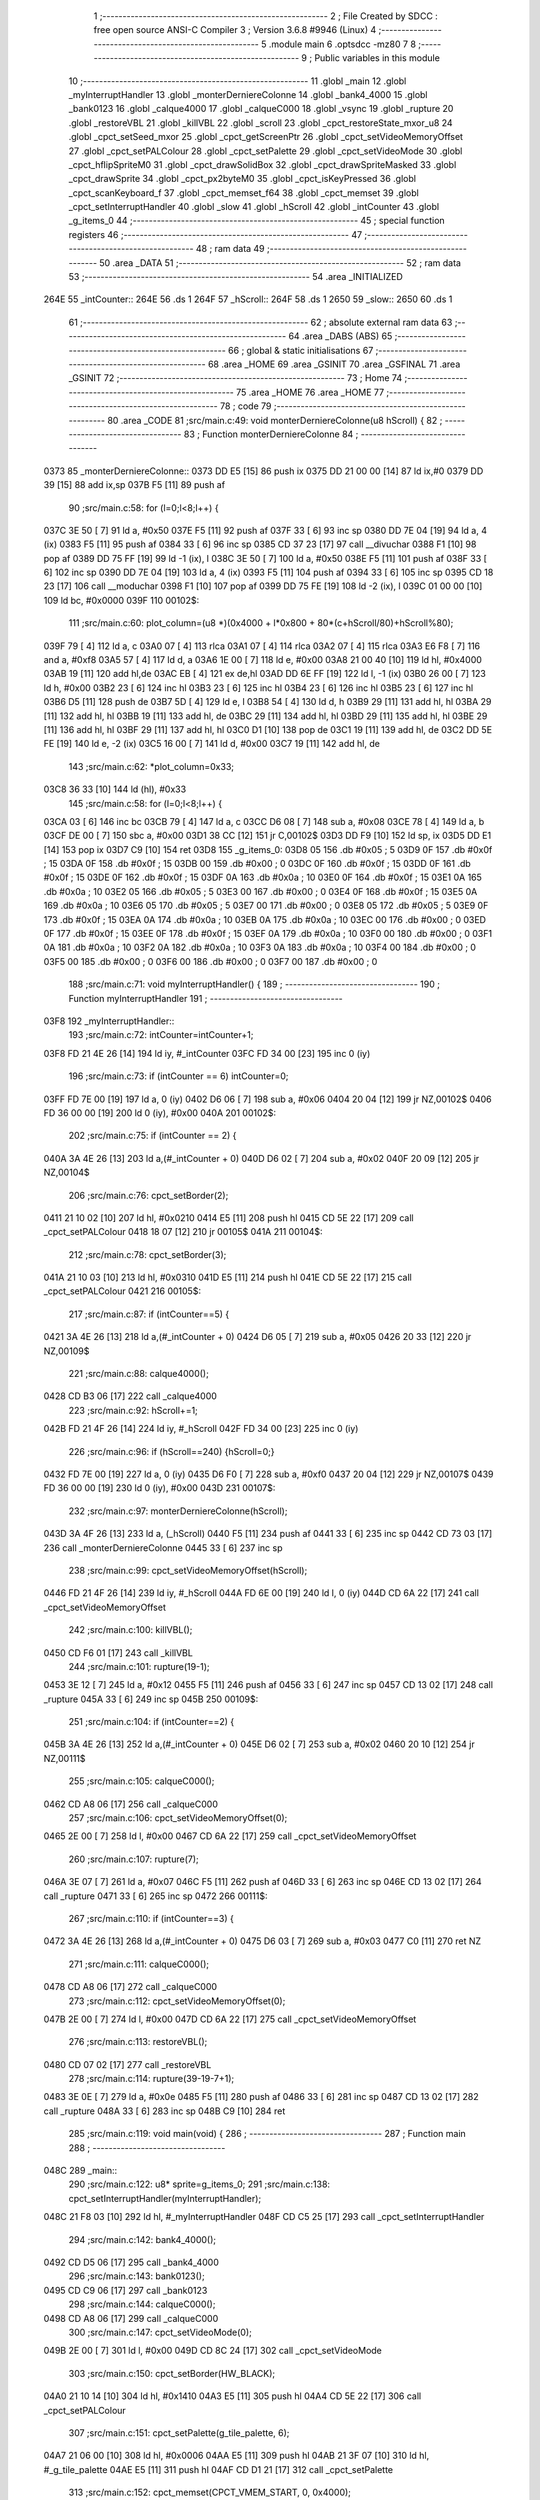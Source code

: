                               1 ;--------------------------------------------------------
                              2 ; File Created by SDCC : free open source ANSI-C Compiler
                              3 ; Version 3.6.8 #9946 (Linux)
                              4 ;--------------------------------------------------------
                              5 	.module main
                              6 	.optsdcc -mz80
                              7 	
                              8 ;--------------------------------------------------------
                              9 ; Public variables in this module
                             10 ;--------------------------------------------------------
                             11 	.globl _main
                             12 	.globl _myInterruptHandler
                             13 	.globl _monterDerniereColonne
                             14 	.globl _bank4_4000
                             15 	.globl _bank0123
                             16 	.globl _calque4000
                             17 	.globl _calqueC000
                             18 	.globl _vsync
                             19 	.globl _rupture
                             20 	.globl _restoreVBL
                             21 	.globl _killVBL
                             22 	.globl _scroll
                             23 	.globl _cpct_restoreState_mxor_u8
                             24 	.globl _cpct_setSeed_mxor
                             25 	.globl _cpct_getScreenPtr
                             26 	.globl _cpct_setVideoMemoryOffset
                             27 	.globl _cpct_setPALColour
                             28 	.globl _cpct_setPalette
                             29 	.globl _cpct_setVideoMode
                             30 	.globl _cpct_hflipSpriteM0
                             31 	.globl _cpct_drawSolidBox
                             32 	.globl _cpct_drawSpriteMasked
                             33 	.globl _cpct_drawSprite
                             34 	.globl _cpct_px2byteM0
                             35 	.globl _cpct_isKeyPressed
                             36 	.globl _cpct_scanKeyboard_f
                             37 	.globl _cpct_memset_f64
                             38 	.globl _cpct_memset
                             39 	.globl _cpct_setInterruptHandler
                             40 	.globl _slow
                             41 	.globl _hScroll
                             42 	.globl _intCounter
                             43 	.globl _g_items_0
                             44 ;--------------------------------------------------------
                             45 ; special function registers
                             46 ;--------------------------------------------------------
                             47 ;--------------------------------------------------------
                             48 ; ram data
                             49 ;--------------------------------------------------------
                             50 	.area _DATA
                             51 ;--------------------------------------------------------
                             52 ; ram data
                             53 ;--------------------------------------------------------
                             54 	.area _INITIALIZED
   264E                      55 _intCounter::
   264E                      56 	.ds 1
   264F                      57 _hScroll::
   264F                      58 	.ds 1
   2650                      59 _slow::
   2650                      60 	.ds 1
                             61 ;--------------------------------------------------------
                             62 ; absolute external ram data
                             63 ;--------------------------------------------------------
                             64 	.area _DABS (ABS)
                             65 ;--------------------------------------------------------
                             66 ; global & static initialisations
                             67 ;--------------------------------------------------------
                             68 	.area _HOME
                             69 	.area _GSINIT
                             70 	.area _GSFINAL
                             71 	.area _GSINIT
                             72 ;--------------------------------------------------------
                             73 ; Home
                             74 ;--------------------------------------------------------
                             75 	.area _HOME
                             76 	.area _HOME
                             77 ;--------------------------------------------------------
                             78 ; code
                             79 ;--------------------------------------------------------
                             80 	.area _CODE
                             81 ;src/main.c:49: void monterDerniereColonne(u8 hScroll) {
                             82 ;	---------------------------------
                             83 ; Function monterDerniereColonne
                             84 ; ---------------------------------
   0373                      85 _monterDerniereColonne::
   0373 DD E5         [15]   86 	push	ix
   0375 DD 21 00 00   [14]   87 	ld	ix,#0
   0379 DD 39         [15]   88 	add	ix,sp
   037B F5            [11]   89 	push	af
                             90 ;src/main.c:58: for (l=0;l<8;l++) {
   037C 3E 50         [ 7]   91 	ld	a, #0x50
   037E F5            [11]   92 	push	af
   037F 33            [ 6]   93 	inc	sp
   0380 DD 7E 04      [19]   94 	ld	a, 4 (ix)
   0383 F5            [11]   95 	push	af
   0384 33            [ 6]   96 	inc	sp
   0385 CD 37 23      [17]   97 	call	__divuchar
   0388 F1            [10]   98 	pop	af
   0389 DD 75 FF      [19]   99 	ld	-1 (ix), l
   038C 3E 50         [ 7]  100 	ld	a, #0x50
   038E F5            [11]  101 	push	af
   038F 33            [ 6]  102 	inc	sp
   0390 DD 7E 04      [19]  103 	ld	a, 4 (ix)
   0393 F5            [11]  104 	push	af
   0394 33            [ 6]  105 	inc	sp
   0395 CD 18 23      [17]  106 	call	__moduchar
   0398 F1            [10]  107 	pop	af
   0399 DD 75 FE      [19]  108 	ld	-2 (ix), l
   039C 01 00 00      [10]  109 	ld	bc, #0x0000
   039F                     110 00102$:
                            111 ;src/main.c:60: plot_column=(u8 *)(0x4000 + l*0x800 + 80*(c+hScroll/80)+hScroll%80);
   039F 79            [ 4]  112 	ld	a, c
   03A0 07            [ 4]  113 	rlca
   03A1 07            [ 4]  114 	rlca
   03A2 07            [ 4]  115 	rlca
   03A3 E6 F8         [ 7]  116 	and	a, #0xf8
   03A5 57            [ 4]  117 	ld	d, a
   03A6 1E 00         [ 7]  118 	ld	e, #0x00
   03A8 21 00 40      [10]  119 	ld	hl, #0x4000
   03AB 19            [11]  120 	add	hl,de
   03AC EB            [ 4]  121 	ex	de,hl
   03AD DD 6E FF      [19]  122 	ld	l, -1 (ix)
   03B0 26 00         [ 7]  123 	ld	h, #0x00
   03B2 23            [ 6]  124 	inc	hl
   03B3 23            [ 6]  125 	inc	hl
   03B4 23            [ 6]  126 	inc	hl
   03B5 23            [ 6]  127 	inc	hl
   03B6 D5            [11]  128 	push	de
   03B7 5D            [ 4]  129 	ld	e, l
   03B8 54            [ 4]  130 	ld	d, h
   03B9 29            [11]  131 	add	hl, hl
   03BA 29            [11]  132 	add	hl, hl
   03BB 19            [11]  133 	add	hl, de
   03BC 29            [11]  134 	add	hl, hl
   03BD 29            [11]  135 	add	hl, hl
   03BE 29            [11]  136 	add	hl, hl
   03BF 29            [11]  137 	add	hl, hl
   03C0 D1            [10]  138 	pop	de
   03C1 19            [11]  139 	add	hl, de
   03C2 DD 5E FE      [19]  140 	ld	e, -2 (ix)
   03C5 16 00         [ 7]  141 	ld	d, #0x00
   03C7 19            [11]  142 	add	hl, de
                            143 ;src/main.c:62: *plot_column=0x33;
   03C8 36 33         [10]  144 	ld	(hl), #0x33
                            145 ;src/main.c:58: for (l=0;l<8;l++) {
   03CA 03            [ 6]  146 	inc	bc
   03CB 79            [ 4]  147 	ld	a, c
   03CC D6 08         [ 7]  148 	sub	a, #0x08
   03CE 78            [ 4]  149 	ld	a, b
   03CF DE 00         [ 7]  150 	sbc	a, #0x00
   03D1 38 CC         [12]  151 	jr	C,00102$
   03D3 DD F9         [10]  152 	ld	sp, ix
   03D5 DD E1         [14]  153 	pop	ix
   03D7 C9            [10]  154 	ret
   03D8                     155 _g_items_0:
   03D8 05                  156 	.db #0x05	; 5
   03D9 0F                  157 	.db #0x0f	; 15
   03DA 0F                  158 	.db #0x0f	; 15
   03DB 00                  159 	.db #0x00	; 0
   03DC 0F                  160 	.db #0x0f	; 15
   03DD 0F                  161 	.db #0x0f	; 15
   03DE 0F                  162 	.db #0x0f	; 15
   03DF 0A                  163 	.db #0x0a	; 10
   03E0 0F                  164 	.db #0x0f	; 15
   03E1 0A                  165 	.db #0x0a	; 10
   03E2 05                  166 	.db #0x05	; 5
   03E3 00                  167 	.db #0x00	; 0
   03E4 0F                  168 	.db #0x0f	; 15
   03E5 0A                  169 	.db #0x0a	; 10
   03E6 05                  170 	.db #0x05	; 5
   03E7 00                  171 	.db #0x00	; 0
   03E8 05                  172 	.db #0x05	; 5
   03E9 0F                  173 	.db #0x0f	; 15
   03EA 0A                  174 	.db #0x0a	; 10
   03EB 0A                  175 	.db #0x0a	; 10
   03EC 00                  176 	.db #0x00	; 0
   03ED 0F                  177 	.db #0x0f	; 15
   03EE 0F                  178 	.db #0x0f	; 15
   03EF 0A                  179 	.db #0x0a	; 10
   03F0 00                  180 	.db #0x00	; 0
   03F1 0A                  181 	.db #0x0a	; 10
   03F2 0A                  182 	.db #0x0a	; 10
   03F3 0A                  183 	.db #0x0a	; 10
   03F4 00                  184 	.db #0x00	; 0
   03F5 00                  185 	.db #0x00	; 0
   03F6 00                  186 	.db #0x00	; 0
   03F7 00                  187 	.db #0x00	; 0
                            188 ;src/main.c:71: void myInterruptHandler() {
                            189 ;	---------------------------------
                            190 ; Function myInterruptHandler
                            191 ; ---------------------------------
   03F8                     192 _myInterruptHandler::
                            193 ;src/main.c:72: intCounter=intCounter+1;
   03F8 FD 21 4E 26   [14]  194 	ld	iy, #_intCounter
   03FC FD 34 00      [23]  195 	inc	0 (iy)
                            196 ;src/main.c:73: if (intCounter == 6) intCounter=0;
   03FF FD 7E 00      [19]  197 	ld	a, 0 (iy)
   0402 D6 06         [ 7]  198 	sub	a, #0x06
   0404 20 04         [12]  199 	jr	NZ,00102$
   0406 FD 36 00 00   [19]  200 	ld	0 (iy), #0x00
   040A                     201 00102$:
                            202 ;src/main.c:75: if (intCounter == 2) {
   040A 3A 4E 26      [13]  203 	ld	a,(#_intCounter + 0)
   040D D6 02         [ 7]  204 	sub	a, #0x02
   040F 20 09         [12]  205 	jr	NZ,00104$
                            206 ;src/main.c:76: cpct_setBorder(2);
   0411 21 10 02      [10]  207 	ld	hl, #0x0210
   0414 E5            [11]  208 	push	hl
   0415 CD 5E 22      [17]  209 	call	_cpct_setPALColour
   0418 18 07         [12]  210 	jr	00105$
   041A                     211 00104$:
                            212 ;src/main.c:78: cpct_setBorder(3);
   041A 21 10 03      [10]  213 	ld	hl, #0x0310
   041D E5            [11]  214 	push	hl
   041E CD 5E 22      [17]  215 	call	_cpct_setPALColour
   0421                     216 00105$:
                            217 ;src/main.c:87: if (intCounter==5) {
   0421 3A 4E 26      [13]  218 	ld	a,(#_intCounter + 0)
   0424 D6 05         [ 7]  219 	sub	a, #0x05
   0426 20 33         [12]  220 	jr	NZ,00109$
                            221 ;src/main.c:88: calque4000();
   0428 CD B3 06      [17]  222 	call	_calque4000
                            223 ;src/main.c:92: hScroll+=1;
   042B FD 21 4F 26   [14]  224 	ld	iy, #_hScroll
   042F FD 34 00      [23]  225 	inc	0 (iy)
                            226 ;src/main.c:96: if (hScroll==240) {hScroll=0;}
   0432 FD 7E 00      [19]  227 	ld	a, 0 (iy)
   0435 D6 F0         [ 7]  228 	sub	a, #0xf0
   0437 20 04         [12]  229 	jr	NZ,00107$
   0439 FD 36 00 00   [19]  230 	ld	0 (iy), #0x00
   043D                     231 00107$:
                            232 ;src/main.c:97: monterDerniereColonne(hScroll);
   043D 3A 4F 26      [13]  233 	ld	a, (_hScroll)
   0440 F5            [11]  234 	push	af
   0441 33            [ 6]  235 	inc	sp
   0442 CD 73 03      [17]  236 	call	_monterDerniereColonne
   0445 33            [ 6]  237 	inc	sp
                            238 ;src/main.c:99: cpct_setVideoMemoryOffset(hScroll);
   0446 FD 21 4F 26   [14]  239 	ld	iy, #_hScroll
   044A FD 6E 00      [19]  240 	ld	l, 0 (iy)
   044D CD 6A 22      [17]  241 	call	_cpct_setVideoMemoryOffset
                            242 ;src/main.c:100: killVBL();
   0450 CD F6 01      [17]  243 	call	_killVBL
                            244 ;src/main.c:101: rupture(19-1);
   0453 3E 12         [ 7]  245 	ld	a, #0x12
   0455 F5            [11]  246 	push	af
   0456 33            [ 6]  247 	inc	sp
   0457 CD 13 02      [17]  248 	call	_rupture
   045A 33            [ 6]  249 	inc	sp
   045B                     250 00109$:
                            251 ;src/main.c:104: if (intCounter==2) {
   045B 3A 4E 26      [13]  252 	ld	a,(#_intCounter + 0)
   045E D6 02         [ 7]  253 	sub	a, #0x02
   0460 20 10         [12]  254 	jr	NZ,00111$
                            255 ;src/main.c:105: calqueC000();
   0462 CD A8 06      [17]  256 	call	_calqueC000
                            257 ;src/main.c:106: cpct_setVideoMemoryOffset(0);
   0465 2E 00         [ 7]  258 	ld	l, #0x00
   0467 CD 6A 22      [17]  259 	call	_cpct_setVideoMemoryOffset
                            260 ;src/main.c:107: rupture(7);
   046A 3E 07         [ 7]  261 	ld	a, #0x07
   046C F5            [11]  262 	push	af
   046D 33            [ 6]  263 	inc	sp
   046E CD 13 02      [17]  264 	call	_rupture
   0471 33            [ 6]  265 	inc	sp
   0472                     266 00111$:
                            267 ;src/main.c:110: if (intCounter==3) {
   0472 3A 4E 26      [13]  268 	ld	a,(#_intCounter + 0)
   0475 D6 03         [ 7]  269 	sub	a, #0x03
   0477 C0            [11]  270 	ret	NZ
                            271 ;src/main.c:111: calqueC000();
   0478 CD A8 06      [17]  272 	call	_calqueC000
                            273 ;src/main.c:112: cpct_setVideoMemoryOffset(0);
   047B 2E 00         [ 7]  274 	ld	l, #0x00
   047D CD 6A 22      [17]  275 	call	_cpct_setVideoMemoryOffset
                            276 ;src/main.c:113: restoreVBL();
   0480 CD 07 02      [17]  277 	call	_restoreVBL
                            278 ;src/main.c:114: rupture(39-19-7+1);
   0483 3E 0E         [ 7]  279 	ld	a, #0x0e
   0485 F5            [11]  280 	push	af
   0486 33            [ 6]  281 	inc	sp
   0487 CD 13 02      [17]  282 	call	_rupture
   048A 33            [ 6]  283 	inc	sp
   048B C9            [10]  284 	ret
                            285 ;src/main.c:119: void main(void) {
                            286 ;	---------------------------------
                            287 ; Function main
                            288 ; ---------------------------------
   048C                     289 _main::
                            290 ;src/main.c:122: u8* sprite=g_items_0;
                            291 ;src/main.c:138: cpct_setInterruptHandler(myInterruptHandler);
   048C 21 F8 03      [10]  292 	ld	hl, #_myInterruptHandler
   048F CD C5 25      [17]  293 	call	_cpct_setInterruptHandler
                            294 ;src/main.c:142: bank4_4000();
   0492 CD D5 06      [17]  295 	call	_bank4_4000
                            296 ;src/main.c:143: bank0123();
   0495 CD C9 06      [17]  297 	call	_bank0123
                            298 ;src/main.c:144: calqueC000();
   0498 CD A8 06      [17]  299 	call	_calqueC000
                            300 ;src/main.c:147: cpct_setVideoMode(0);
   049B 2E 00         [ 7]  301 	ld	l, #0x00
   049D CD 8C 24      [17]  302 	call	_cpct_setVideoMode
                            303 ;src/main.c:150: cpct_setBorder(HW_BLACK);
   04A0 21 10 14      [10]  304 	ld	hl, #0x1410
   04A3 E5            [11]  305 	push	hl
   04A4 CD 5E 22      [17]  306 	call	_cpct_setPALColour
                            307 ;src/main.c:151: cpct_setPalette(g_tile_palette, 6);
   04A7 21 06 00      [10]  308 	ld	hl, #0x0006
   04AA E5            [11]  309 	push	hl
   04AB 21 3F 07      [10]  310 	ld	hl, #_g_tile_palette
   04AE E5            [11]  311 	push	hl
   04AF CD D1 21      [17]  312 	call	_cpct_setPalette
                            313 ;src/main.c:152: cpct_memset(CPCT_VMEM_START, 0, 0x4000);
   04B2 21 00 40      [10]  314 	ld	hl, #0x4000
   04B5 E5            [11]  315 	push	hl
   04B6 AF            [ 4]  316 	xor	a, a
   04B7 F5            [11]  317 	push	af
   04B8 33            [ 6]  318 	inc	sp
   04B9 26 C0         [ 7]  319 	ld	h, #0xc0
   04BB E5            [11]  320 	push	hl
   04BC CD B6 24      [17]  321 	call	_cpct_memset
                            322 ;src/main.c:157: p = cpct_getScreenPtr(CPCT_VMEM_START, 16-1,16-1);
   04BF 21 0F 0F      [10]  323 	ld	hl, #0x0f0f
   04C2 E5            [11]  324 	push	hl
   04C3 21 00 C0      [10]  325 	ld	hl, #0xc000
   04C6 E5            [11]  326 	push	hl
   04C7 CD A5 25      [17]  327 	call	_cpct_getScreenPtr
                            328 ;src/main.c:158: cpct_drawSprite(sprite, p, 4, 8);
   04CA E5            [11]  329 	push	hl
   04CB 01 04 08      [10]  330 	ld	bc, #0x0804
   04CE C5            [11]  331 	push	bc
   04CF E5            [11]  332 	push	hl
   04D0 01 D8 03      [10]  333 	ld	bc, #_g_items_0
   04D3 C5            [11]  334 	push	bc
   04D4 CD 73 22      [17]  335 	call	_cpct_drawSprite
   04D7 01 00 20      [10]  336 	ld	bc, #0x2000
   04DA C5            [11]  337 	push	bc
   04DB 01 FF FF      [10]  338 	ld	bc, #0xffff
   04DE C5            [11]  339 	push	bc
   04DF 01 00 C0      [10]  340 	ld	bc, #0xc000
   04E2 C5            [11]  341 	push	bc
   04E3 CD DC 23      [17]  342 	call	_cpct_memset_f64
   04E6 01 D8 03      [10]  343 	ld	bc, #_g_items_0
   04E9 C5            [11]  344 	push	bc
   04EA 01 04 08      [10]  345 	ld	bc, #0x0804
   04ED C5            [11]  346 	push	bc
   04EE CD 48 24      [17]  347 	call	_cpct_hflipSpriteM0
   04F1 E1            [10]  348 	pop	hl
                            349 ;src/main.c:166: cpct_drawSprite(sprite, p, 4, 8);
   04F2 01 04 08      [10]  350 	ld	bc, #0x0804
   04F5 C5            [11]  351 	push	bc
   04F6 E5            [11]  352 	push	hl
   04F7 21 D8 03      [10]  353 	ld	hl, #_g_items_0
   04FA E5            [11]  354 	push	hl
   04FB CD 73 22      [17]  355 	call	_cpct_drawSprite
                            356 ;src/main.c:168: p = cpct_getScreenPtr(CPCT_VMEM_START, 16-1,32-1);
   04FE 21 0F 1F      [10]  357 	ld	hl, #0x1f0f
   0501 E5            [11]  358 	push	hl
   0502 21 00 C0      [10]  359 	ld	hl, #0xc000
   0505 E5            [11]  360 	push	hl
   0506 CD A5 25      [17]  361 	call	_cpct_getScreenPtr
                            362 ;src/main.c:170: cpct_drawSolidBox(p, cpct_px2byteM0(2, 3), 10, 20);
   0509 E5            [11]  363 	push	hl
   050A 21 02 03      [10]  364 	ld	hl, #0x0302
   050D E5            [11]  365 	push	hl
   050E CD 9A 24      [17]  366 	call	_cpct_px2byteM0
   0511 55            [ 4]  367 	ld	d, l
   0512 C1            [10]  368 	pop	bc
   0513 21 0A 14      [10]  369 	ld	hl, #0x140a
   0516 E5            [11]  370 	push	hl
   0517 D5            [11]  371 	push	de
   0518 33            [ 6]  372 	inc	sp
   0519 C5            [11]  373 	push	bc
   051A CD D3 24      [17]  374 	call	_cpct_drawSolidBox
   051D F1            [10]  375 	pop	af
                            376 ;src/main.c:173: p = cpct_getScreenPtr(CPCT_VMEM_START, 10-1,80-1);
   051E 33            [ 6]  377 	inc	sp
   051F 21 09 4F      [10]  378 	ld	hl,#0x4f09
   0522 E3            [19]  379 	ex	(sp),hl
   0523 21 00 C0      [10]  380 	ld	hl, #0xc000
   0526 E5            [11]  381 	push	hl
   0527 CD A5 25      [17]  382 	call	_cpct_getScreenPtr
                            383 ;src/main.c:174: cpct_drawSpriteMasked(g_tile_schtroumpf, p, G_TILE_SCHTROUMPF_W, G_TILE_SCHTROUMPF_H);
   052A 01 45 07      [10]  384 	ld	bc, #_g_tile_schtroumpf+0
   052D 11 10 20      [10]  385 	ld	de, #0x2010
   0530 D5            [11]  386 	push	de
   0531 E5            [11]  387 	push	hl
   0532 C5            [11]  388 	push	bc
   0533 CD AD 23      [17]  389 	call	_cpct_drawSpriteMasked
                            390 ;src/main.c:188: cpct_srand(77);
   0536 21 4D 00      [10]  391 	ld	hl,#0x004d
   0539 11 00 00      [10]  392 	ld	de,#0x0000
   053C CD 7A 23      [17]  393 	call	_cpct_setSeed_mxor
   053F CD 82 23      [17]  394 	call	_cpct_restoreState_mxor_u8
                            395 ;src/main.c:192: cpct_scanKeyboard_f();
   0542 CD F4 21      [17]  396 	call	_cpct_scanKeyboard_f
                            397 ;src/main.c:193: t=0;
   0545 01 00 00      [10]  398 	ld	bc, #0x0000
                            399 ;src/main.c:194: while (t%128!=0 || (!cpct_isKeyPressed(Key_Enter) && !cpct_isKeyPressed(Key_Return))){
   0548                     400 00107$:
   0548 C5            [11]  401 	push	bc
   0549 21 80 00      [10]  402 	ld	hl, #0x0080
   054C E5            [11]  403 	push	hl
   054D C5            [11]  404 	push	bc
   054E CD 98 25      [17]  405 	call	__modsint
   0551 F1            [10]  406 	pop	af
   0552 F1            [10]  407 	pop	af
   0553 C1            [10]  408 	pop	bc
   0554 7C            [ 4]  409 	ld	a, h
   0555 B5            [ 4]  410 	or	a,l
   0556 20 18         [12]  411 	jr	NZ,00108$
   0558 C5            [11]  412 	push	bc
   0559 21 00 40      [10]  413 	ld	hl, #0x4000
   055C CD E8 21      [17]  414 	call	_cpct_isKeyPressed
   055F C1            [10]  415 	pop	bc
   0560 7D            [ 4]  416 	ld	a, l
   0561 B7            [ 4]  417 	or	a, a
   0562 20 48         [12]  418 	jr	NZ,00109$
   0564 C5            [11]  419 	push	bc
   0565 21 02 04      [10]  420 	ld	hl, #0x0402
   0568 CD E8 21      [17]  421 	call	_cpct_isKeyPressed
   056B C1            [10]  422 	pop	bc
   056C 7D            [ 4]  423 	ld	a, l
   056D B7            [ 4]  424 	or	a, a
   056E 20 3C         [12]  425 	jr	NZ,00109$
   0570                     426 00108$:
                            427 ;src/main.c:195: scroll("WE WISH YOU A MERRY CHRISTMAS WE WISH YOU A MERRY CHRISTMAS WE WISH YOU A MERRY CHRISTMAS AND A HAPPY NEW YEAR", 110, t);
   0570 C5            [11]  428 	push	bc
   0571 C5            [11]  429 	push	bc
   0572 21 6E 00      [10]  430 	ld	hl, #0x006e
   0575 E5            [11]  431 	push	hl
   0576 21 B9 05      [10]  432 	ld	hl, #___str_0
   0579 E5            [11]  433 	push	hl
   057A CD 38 01      [17]  434 	call	_scroll
   057D 21 06 00      [10]  435 	ld	hl, #6
   0580 39            [11]  436 	add	hl, sp
   0581 F9            [ 6]  437 	ld	sp, hl
   0582 C1            [10]  438 	pop	bc
                            439 ;src/main.c:196: t=t+1;
   0583 03            [ 6]  440 	inc	bc
                            441 ;src/main.c:197: if (t>110*G_TILE_FONTMAP20X22_00_W+160) {t=0;}
   0584 3E EC         [ 7]  442 	ld	a, #0xec
   0586 B9            [ 4]  443 	cp	a, c
   0587 3E 04         [ 7]  444 	ld	a, #0x04
   0589 98            [ 4]  445 	sbc	a, b
   058A E2 8F 05      [10]  446 	jp	PO, 00139$
   058D EE 80         [ 7]  447 	xor	a, #0x80
   058F                     448 00139$:
   058F F2 95 05      [10]  449 	jp	P, 00102$
   0592 01 00 00      [10]  450 	ld	bc, #0x0000
   0595                     451 00102$:
                            452 ;src/main.c:198: if (t%128==0) {
   0595 C5            [11]  453 	push	bc
   0596 21 80 00      [10]  454 	ld	hl, #0x0080
   0599 E5            [11]  455 	push	hl
   059A C5            [11]  456 	push	bc
   059B CD 98 25      [17]  457 	call	__modsint
   059E F1            [10]  458 	pop	af
   059F F1            [10]  459 	pop	af
   05A0 C1            [10]  460 	pop	bc
   05A1 7C            [ 4]  461 	ld	a, h
   05A2 B5            [ 4]  462 	or	a,l
   05A3 20 A3         [12]  463 	jr	NZ,00107$
                            464 ;src/main.c:199: cpct_scanKeyboard_f();
   05A5 C5            [11]  465 	push	bc
   05A6 CD F4 21      [17]  466 	call	_cpct_scanKeyboard_f
   05A9 C1            [10]  467 	pop	bc
   05AA 18 9C         [12]  468 	jr	00107$
   05AC                     469 00109$:
                            470 ;src/main.c:205: cpct_setVideoMemoryOffset(0);
   05AC 2E 00         [ 7]  471 	ld	l, #0x00
   05AE CD 6A 22      [17]  472 	call	_cpct_setVideoMemoryOffset
                            473 ;src/main.c:206: calque4000();
   05B1 CD B3 06      [17]  474 	call	_calque4000
                            475 ;src/main.c:208: while (1) {
   05B4                     476 00111$:
                            477 ;src/main.c:209: vsync();
   05B4 CD 28 06      [17]  478 	call	_vsync
   05B7 18 FB         [12]  479 	jr	00111$
   05B9                     480 ___str_0:
   05B9 57 45 20 57 49 53   481 	.ascii "WE WISH YOU A MERRY CHRISTMAS WE WISH YOU A MERRY CHRISTMAS "
        48 20 59 4F 55 20
        41 20 4D 45 52 52
        59 20 43 48 52 49
        53 54 4D 41 53 20
        57 45 20 57 49 53
        48 20 59 4F 55 20
        41 20 4D 45 52 52
        59 20 43 48 52 49
        53 54 4D 41 53 20
   05F5 57 45 20 57 49 53   482 	.ascii "WE WISH YOU A MERRY CHRISTMAS AND A HAPPY NEW YEAR"
        48 20 59 4F 55 20
        41 20 4D 45 52 52
        59 20 43 48 52 49
        53 54 4D 41 53 20
        41 4E 44 20 41 20
        48 41 50 50 59 20
        4E 45 57 20 59 45
        41 52
   0627 00                  483 	.db 0x00
                            484 	.area _CODE
                            485 	.area _INITIALIZER
   2657                     486 __xinit__intCounter:
   2657 00                  487 	.db #0x00	; 0
   2658                     488 __xinit__hScroll:
   2658 00                  489 	.db #0x00	; 0
   2659                     490 __xinit__slow:
   2659 00                  491 	.db #0x00	; 0
                            492 	.area _CABS (ABS)
